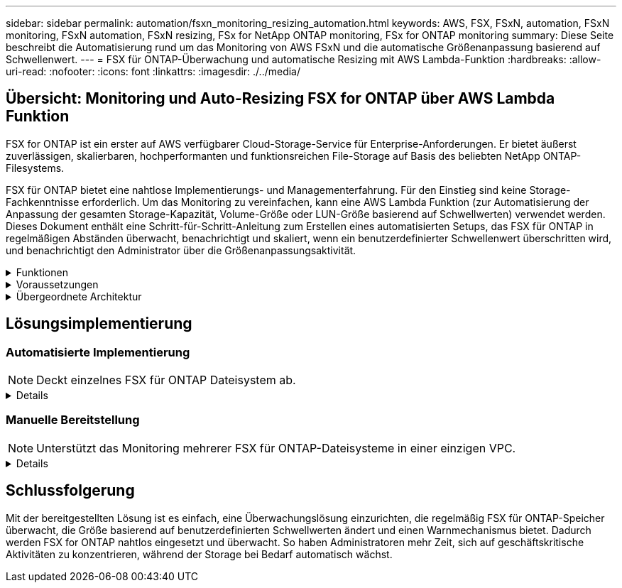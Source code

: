 ---
sidebar: sidebar 
permalink: automation/fsxn_monitoring_resizing_automation.html 
keywords: AWS, FSX, FSxN, automation, FSxN monitoring, FSxN automation, FSxN resizing, FSx for NetApp ONTAP monitoring, FSx for ONTAP monitoring 
summary: Diese Seite beschreibt die Automatisierung rund um das Monitoring von AWS FSxN und die automatische Größenanpassung basierend auf Schwellenwert. 
---
= FSX für ONTAP-Überwachung und automatische Resizing mit AWS Lambda-Funktion
:hardbreaks:
:allow-uri-read: 
:nofooter: 
:icons: font
:linkattrs: 
:imagesdir: ./../media/




== Übersicht: Monitoring und Auto-Resizing FSX for ONTAP über AWS Lambda Funktion

FSX for ONTAP ist ein erster auf AWS verfügbarer Cloud-Storage-Service für Enterprise-Anforderungen. Er bietet äußerst zuverlässigen, skalierbaren, hochperformanten und funktionsreichen File-Storage auf Basis des beliebten NetApp ONTAP-Filesystems.

FSX für ONTAP bietet eine nahtlose Implementierungs- und Managementerfahrung. Für den Einstieg sind keine Storage-Fachkenntnisse erforderlich. Um das Monitoring zu vereinfachen, kann eine AWS Lambda Funktion (zur Automatisierung der Anpassung der gesamten Storage-Kapazität, Volume-Größe oder LUN-Größe basierend auf Schwellwerten) verwendet werden. Dieses Dokument enthält eine Schritt-für-Schritt-Anleitung zum Erstellen eines automatisierten Setups, das FSX für ONTAP in regelmäßigen Abständen überwacht, benachrichtigt und skaliert, wenn ein benutzerdefinierter Schwellenwert überschritten wird, und benachrichtigt den Administrator über die Größenanpassungsaktivität.

.Funktionen
[%collapsible]
====
Die Lösung bietet folgende Funktionen:

* Überwachung:
+
** Nutzung der gesamten Storage-Kapazität von FSX für ONTAP
** Nutzung jedes Volumes (Thin Provisioning/Thick Provisioning)
** Nutzung jeder LUN (Thin Provisioning/Thick Provisioning)


* Möglichkeit, die Größe einer der oben genannten Größen zu ändern, wenn ein benutzerdefinierter Schwellenwert überschritten wird
* Benachrichtigungsmechanismus, um Warnungen zu Nutzungen und Größenanpassungen per E-Mail zu erhalten
* Fähigkeit zum Löschen von Snapshots, die älter als ein benutzerdefinierter Schwellenwert sind
* Fähigkeit, eine Liste mit FlexClone Volumes und zugehörigen Snapshots zu erhalten
* Möglichkeit, die Prüfungen in einem regelmäßigen Intervall zu überwachen
* Möglichkeit, die Lösung mit oder ohne Internetzugang zu nutzen
* Möglichkeit zur manuellen Bereitstellung oder mithilfe der AWS CloudFormation Template
* Möglichkeit zur Überwachung mehrerer FSX für ONTAP-Dateisysteme in einer einzigen VPC


====
.Voraussetzungen
[%collapsible]
====
Bevor Sie beginnen, stellen Sie sicher, dass die folgenden Voraussetzungen erfüllt sind:

* FSX für ONTAP ist implementiert
* Privates Subnetz mit Konnektivität zu FSX for ONTAP
* Das Passwort „fsxadmin“ wurde für FSX for ONTAP festgelegt


====
.Übergeordnete Architektur
[%collapsible]
====
* AWS Lambda Funktion macht API-Aufrufe zu FSX for ONTAP zum Abrufen und Aktualisieren der Größe der Speicherkapazität, Volumes und LUNs.
* „Fsxadmin“-Passwort als sichere Zeichenfolge im AWS SSM-Parameterspeicher für zusätzliche Sicherheitsschicht gespeichert.
* AWS SES (Simple E-Mail Service) werden verwendet, um Endbenutzer zu benachrichtigen, wenn ein Ereignis zur Größenänderung eintritt.
* Bei der Implementierung der Lösung in einer VPC ohne Internetzugang werden VPC-Endpunkte für AWS SSM, FSX und SES eingerichtet, um Lambda die Erreichbarkeit dieser Services über das interne AWS Netzwerk zu ermöglichen.


image:fsxn-monitoring-resizing-architecture.png["Dieses Bild zeigt die in dieser Lösung verwendete allgemeine Architektur."]

====


== Lösungsimplementierung



=== Automatisierte Implementierung


NOTE: Deckt einzelnes FSX für ONTAP Dateisystem ab.

[%collapsible]
====
Führen Sie die folgenden Schritte aus, um die automatisierte Implementierung dieser Lösung abzuschließen:

.Schritt 1: Klonen Sie das GitHub Repository
[%collapsible]
=====
GitHub-Repository auf Ihrem lokalen System klonen:

[listing]
----
git clone https://github.com/NetApp-Automation/fsxn-monitoring-auto-resizing.git
----
=====
.Schritt 2: Einrichtung eines AWS S3 Buckets
[%collapsible]
=====
. Navigieren Sie zu AWS Console > *S3* und klicken Sie auf *Create bucket*. Erstellen Sie den Bucket mit den Standardeinstellungen.
. Klicken Sie im Bucket auf *Upload* > *Dateien hinzufügen* und wählen Sie *Utilities.zip* aus dem geklonten GitHub-Repository auf Ihrem System aus.
+
image:fsxn-monitoring-resizing-s3-upload-zip-files.png["Dieses Bild zeigt das S3-Fenster mit ZIP-Dateien, die hochgeladen werden"]



=====
.Schritt 3: AWS SES SMTP Setup (erforderlich, wenn kein Internetzugang verfügbar)
[%collapsible]
=====
Befolgen Sie diesen Schritt, wenn Sie die Lösung ohne Internetzugang bereitstellen möchten (Hinweis: Es entstehen zusätzliche Kosten aufgrund der Einrichtung von VPC-Endpunkten).

. Navigieren Sie zu AWS Console > *AWS Simple Email Service (SES)* > SMTP Settings und klicken Sie auf *Create SMTP credentials*
. Geben Sie einen IAM-Benutzernamen ein, oder behalten Sie den Standardwert bei, und klicken Sie auf Erstellen. Speichern Sie den Benutzernamen und das Passwort zur weiteren Verwendung.
+

NOTE: Überspringen Sie diesen Schritt, wenn das SES SMTP Setup bereits vorhanden ist.

+
image:fsxn-monitoring-resizing-ses-smtp-creds-addition.png["Diese Abbildung zeigt das Fenster SMTP-Anmeldeinformationen erstellen unter AWS SES"]



=====
.Schritt 4: Implementierung von AWS CloudFormation
[%collapsible]
=====
. Navigieren Sie zu AWS Console > *CloudFormation* > Create Stack > with New Resources (Standard).
+
[listing]
----
Prepare template: Template is ready
Specify template: Upload a template file
Choose file: Browse to the cloned GitHub repo and select fsxn-monitoring-solution.yaml
----
+
image:fsxn-monitoring-resizing-create-cft-1.png["Dieses Bild stellt das Fenster „AWS CloudFormation Create Stack“ dar"]

+
Klicken Sie auf Weiter

. Geben Sie die Stack-Details ein. Klicken Sie auf Weiter, und aktivieren Sie das Kontrollkästchen für „Ich bestätige, dass AWS CloudFormation möglicherweise IAM-Ressourcen erstellen könnte“, und klicken Sie auf Senden.
+

NOTE: Wenn „hat VPC Internetzugang?“ Ist auf falsch, „SMTP Username for AWS SES“ und „SMTP Password for AWS SES“ sind erforderlich. Andernfalls können sie leer gelassen werden.

+
image:fsxn-monitoring-resizing-cft-stack-details-1.png["Dieses Bild stellt das Fenster „AWS CloudFormation Stack Details“ dar"]

+
image:fsxn-monitoring-resizing-cft-stack-details-2.png["Dieses Bild stellt das Fenster „AWS CloudFormation Stack Details“ dar"]

+
image:fsxn-monitoring-resizing-cft-stack-details-3.png["Dieses Bild stellt das Fenster „AWS CloudFormation Stack Details“ dar"]

+
image:fsxn-monitoring-resizing-cft-stack-details-4.png["Dieses Bild stellt das Fenster „AWS CloudFormation Stack Details“ dar"]

. Sobald die CloudFormation-Implementierung beginnt, erhält die in der „Absender-E-Mail-ID“ angegebene E-Mail-ID eine E-Mail mit der Bitte, die Nutzung der E-Mail-Adresse mit AWS-SES zu autorisieren. Klicken Sie auf den Link, um die E-Mail-Adresse zu bestätigen.
. Sobald die Bereitstellung des CloudFormation-Stacks abgeschlossen ist, wird bei Warnungen/Benachrichtigungen eine E-Mail mit den Benachrichtigungsdetails an die Empfänger-E-Mail-ID gesendet.
+
image:fsxn-monitoring-resizing-email-1.png["Dieses Bild zeigt die E-Mail-Benachrichtigung, die empfangen wird, wenn Benachrichtigungen verfügbar sind"]

+
image:fsxn-monitoring-resizing-email-2.png["Dieses Bild zeigt die E-Mail-Benachrichtigung, die empfangen wird, wenn Benachrichtigungen verfügbar sind"]



=====
====


=== Manuelle Bereitstellung


NOTE: Unterstützt das Monitoring mehrerer FSX für ONTAP-Dateisysteme in einer einzigen VPC.

[%collapsible]
====
Führen Sie die folgenden Schritte aus, um die manuelle Bereitstellung dieser Lösung abzuschließen:

.Schritt 1: Klonen Sie das GitHub Repository
[%collapsible]
=====
GitHub-Repository auf Ihrem lokalen System klonen:

[listing]
----
git clone https://github.com/NetApp-Automation/fsxn-monitoring-auto-resizing.git
----
=====
.Schritt 2: AWS SES SMTP Setup (erforderlich, wenn kein Internetzugang verfügbar)
[%collapsible]
=====
Befolgen Sie diesen Schritt, wenn Sie die Lösung ohne Internetzugang bereitstellen möchten (Hinweis: Es entstehen zusätzliche Kosten aufgrund der Einrichtung von VPC-Endpunkten).

. Navigieren Sie zu AWS Console > *AWS Simple Email Service (SES)* > SMTP Settings und klicken Sie auf *Create SMTP credentials*
. Geben Sie einen IAM-Benutzernamen ein, oder behalten Sie den Standardwert bei, und klicken Sie auf Erstellen. Speichern Sie den Benutzernamen und das Passwort zur weiteren Verwendung.
+
image:fsxn-monitoring-resizing-ses-smtp-creds-addition.png["Diese Abbildung zeigt das Fenster SMTP-Anmeldeinformationen erstellen unter AWS SES"]



=====
.Schritt 3: SSM-Parameter für fsxadmin-Passwort erstellen
[%collapsible]
=====
Navigieren Sie zu AWS Console > *Parameter Store* und klicken Sie auf *Parameter erstellen*.

[listing]
----
Name: <Any name/path for storing fsxadmin password>
Tier: Standard
Type: SecureString
KMS key source: My current account
  KMS Key ID: <Use the default one selected>
Value: <Enter the password for "fsxadmin" user configured on FSx for ONTAP>
----
Klicken Sie auf *Parameter erstellen*.
Wiederholen Sie die oben genannten Schritte für alle FSX für ONTAP-Dateisysteme, die überwacht werden sollen.

image:fsxn-monitoring-resizing-ssm-parameter.png["Dieses Bild zeigt das Fenster zur Erstellung von SSM-Parametern in der AWS Konsole."]

Führen Sie die gleichen Schritte zum Speichern des smtp-Benutzernamens und smtp-Kennworts aus, wenn Sie die Lösung ohne Internetzugang bereitstellen. Andernfalls überspringen Sie das Hinzufügen dieser 2 Parameter.

=====
.Schritt 4: E-Mail-Dienst Einrichten
[%collapsible]
=====
Navigieren Sie zu AWS Console > *Simple Email Service (SES)* und klicken Sie auf *Create Identity*.

[listing]
----
Identity type: Email address
Email address: <Enter an email address to be used for sending resizing notifications>
----
Klicken Sie auf *Create Identity*

Die in der „Absender-E-Mail-ID“ genannte E-Mail-ID erhält eine E-Mail, in der der Eigentümer aufgefordert wird, die Nutzung der E-Mail-Adresse mit AWS SES zu autorisieren. Klicken Sie auf den Link, um die E-Mail-Adresse zu bestätigen.

image:fsxn-monitoring-resizing-ses.png["Dieses Bild zeigt das Fenster zur Erstellung der SES-Identität in der AWS Konsole."]

=====
.Schritt 5: Einrichtung von VPC-Endpunkten (erforderlich, wenn kein Internetzugang verfügbar ist)
[%collapsible]
=====

NOTE: Nur erforderlich, wenn die Bereitstellung ohne Internetzugang erfolgt. Durch VPC-Endpunkte entstehen zusätzliche Kosten.

. Navigieren Sie zu AWS Console > *VPC* > *Endpoints*, klicken Sie auf *Create Endpoint* und geben Sie die folgenden Details ein:
+
[listing]
----
Name: <Any name for the vpc endpoint>
Service category: AWS Services
Services: com.amazonaws.<region>.fsx
vpc: <select the vpc where lambda will be deployed>
subnets: <select the subnets where lambda will be deployed>
Security groups: <select the security group>
Policy: <Either choose Full access or set your own custom policy>
----
+
Klicken Sie auf Endpunkt erstellen.

+
image:fsxn-monitoring-resizing-vpc-endpoint-create-1.png["Dieses Bild zeigt das Fenster zur Erstellung des VPC-Endpunkts"]

+
image:fsxn-monitoring-resizing-vpc-endpoint-create-2.png["Dieses Bild zeigt das Fenster zur Erstellung des VPC-Endpunkts"]

. Befolgen Sie denselben Prozess für die Erstellung von SES und SSM VPC-Endpunkten. Alle Parameter bleiben wie oben, außer Dienste, die *com.amazonaws.<region>.smtp* und *com.amazonaws.<region>.ssm* entsprechen.


=====
.Schritt 6: Erstellen und Einrichten der AWS Lambda-Funktion
[%collapsible]
=====
. Navigieren Sie zu AWS-Konsole > *AWS Lambda* und klicken Sie auf *Create Function* in der gleichen Region wie FSX for ONTAP
. Verwenden Sie den Standardwert *Author from scratch* und aktualisieren Sie die folgenden Felder:
+
[listing]
----
Function name: <Any name of your choice>
Runtime: Python 3.9
Architecture: x86_64
Permissions: Select "Create a new role with basic Lambda permissions"
Advanced Settings:
  Enable VPC: Checked
    VPC: <Choose either the same VPC as FSx for ONTAP or a VPC that can access both FSx for ONTAP and the internet via a private subnet>
    Subnets: <Choose 2 private subnets which have NAT gateway attached pointing to public subnets with internet gateway and subnets that have internet access>
    Security Group: <Choose a Security Group>
----
+
Klicken Sie auf *Funktion erstellen*.

+
image:fsxn-monitoring-resizing-lambda-creation-1.png["Dieses Bild stellt das Fenster Lambda-Erstellung auf der AWS-Konsole dar."]

+
image:fsxn-monitoring-resizing-lambda-creation-2.png["Dieses Bild stellt das Fenster Lambda-Erstellung auf der AWS-Konsole dar."]

. Scrollen Sie nach unten zum Abschnitt *Layers* der neu erstellten Lambda-Funktion und klicken Sie auf *Ebene hinzufügen*.
+
image:fsxn-monitoring-resizing-add-layer-button.png["Dieses Bild zeigt die Schaltfläche „Layer hinzufügen“ der AWS Lambda Funktionskonsole."]

. Klicken Sie unter *Layer source* auf *eine neue Ebene erstellen*
. Erstellen Sie eine Ebene und laden Sie die Datei *Utilities.zip* hoch. Wählen Sie *Python 3.9* als kompatible Laufzeit und klicken Sie auf *Create*.
+
image:fsxn-monitoring-resizing-create-layer-paramiko.png["Dieses Bild zeigt das Fenster Create New Layer auf der AWS-Konsole."]

. Navigieren Sie zurück zu AWS Lambda *Add Layer* > *Custom Layers* und fügen Sie die Dienstprogramme-Ebene hinzu.
+
image:fsxn-monitoring-resizing-add-layer-window.png["Dieses Bild stellt das Fenster „Layer hinzufügen“ der AWS Lambda-Funktionskonsole dar."]

+
image:fsxn-monitoring-resizing-layers-added.png["Dieses Bild zeigt die hinzugefügten Schichten der AWS Lambda Funktionskonsole."]

. Navigieren Sie zur Registerkarte *Konfiguration* der Lambda-Funktion und klicken Sie unter *Allgemeine Konfiguration* auf *Bearbeiten*. Ändern Sie die Zeitüberschreitung auf *5 Min*, und klicken Sie auf Speichern.
. Navigieren Sie zur Registerkarte *Berechtigungen* der Lambda-Funktion und klicken Sie auf die zugewiesene Rolle. Klicken Sie auf der Registerkarte Berechtigungen der Rolle auf *Berechtigungen hinzufügen* > *Inline-Richtlinie erstellen*.
+
.. Klicken Sie auf die Registerkarte JSON und fügen Sie den Inhalt der Datei Policy.json aus dem GitHub repo ein.
.. Ersetzen Sie jedes Vorkommen von{AWS::AccountID} durch Ihre Konto-ID und klicken Sie auf *Prüfrichtlinie*
.. Geben Sie einen Namen für die Richtlinie ein und klicken Sie auf *Create Policy*


. Kopieren Sie den Inhalt von *fsxn_Monitoring_Resizing_Lambda.py* aus dem git repo in *Lambda_Function.py* im Abschnitt AWS Lambda Function Code Source.
. Erstellen Sie eine neue Datei auf der gleichen Ebene wie lambda_function.py und nennen Sie sie *vars.py* und kopieren Sie den Inhalt von vars.py aus der git repo in die Datei Lambda Function vars.py. Aktualisieren Sie die Variablenwerte in vars.py. Referenzieren Sie die Variablendefinitionen unten und klicken Sie auf *deploy*:
+
|===


| *Name* | *Typ* | *Beschreibung* 


| *FsxList* | Liste | (Erforderlich) Liste aller zu überwachenden FSX für ONTAP-Dateisysteme.
Nehmen Sie alle Dateisysteme in die Liste für die Überwachung und die automatische Größenanpassung auf. 


| *FsxMgmtIp* | Zeichenfolge | (Erforderlich) Geben Sie in der AWS-Konsole von FSX für ONTAP die IP-Adresse für den Managementendpunkt ein. 


| *FsxId* | Zeichenfolge | (Erforderlich) Geben Sie in der AWS-Konsole die „Filesystem-ID“ aus der FSX for ONTAP-Konsole ein. 


| *Benutzername* | Zeichenfolge | (Erforderlich) Geben Sie in AWS den FSX for ONTAP „ONTAP Administrator username“ aus der FSX for ONTAP-Konsole ein. 


| *Resize_threshold* | Ganzzahl | (Erforderlich) Geben Sie den Prozentwert des Schwellenwerts von 0 bis 100 ein. Dieser Schwellenwert wird verwendet, um die Speicherkapazität, Volume- und LUN-Nutzung zu messen, und wenn die %-Nutzung von Erhöhungen über diesem Schwellenwert erfolgt, erfolgt die Größenänderung. 


| *fsx_password_ssm_Parameter* | Zeichenfolge | (Erforderlich) Geben Sie den Pfadnamen ein, der im AWS-Parameter Store zum Speichern des „fsxadmin“-Passworts verwendet wird. 


| *Warn_notification* | Bool | (Erforderlich) Setzen Sie diese Variable auf „wahr“, um eine Benachrichtigung zu erhalten, wenn die Storage-Kapazität/Volume/LUN-Auslastung 75 % überschreitet, jedoch unter dem Schwellenwert liegt. 


| *Enable_Snapshot_Deletion* | Bool | (Erforderlich) Setzen Sie diese Variable auf „true“, um das Löschen von Snapshots auf Volume-Ebene für Snapshots zu ermöglichen, die älter sind als der in „Snapshot_age_threshold_in_days“ angegebene Wert. 


| *Snapshot_age_threshold_in_days* | Ganzzahl | (Erforderlich) Geben Sie die Anzahl der Tage an Snapshots auf Volume-Ebene ein, die Sie behalten möchten. Alle Snapshots, die älter als der angegebene Wert sind, werden gelöscht und das gleiche wird per E-Mail benachrichtigt. 


| *Internet_Access* | Bool | (Erforderlich) Setzen Sie diese Variable auf true, wenn der Internetzugang über das Subnetz verfügbar ist, in dem diese Lambda bereitgestellt wird. Andernfalls auf False setzen. 


| *smtp_Region* | Zeichenfolge | (Optional) Wenn die Variable „Internet_Access“ auf „False“ gesetzt ist, geben Sie die Region ein, in der Lambda bereitgestellt wird. Z. B. US-East-1 (in diesem Format) 


| *smtp_username_ssm_Parameter* | Zeichenfolge | (Optional) Wenn die Variable „Internet_Access“ auf „False“ gesetzt ist, geben Sie den Pfadnamen ein, der im AWS-Parameter Store zum Speichern des SMTP-Benutzernamens verwendet wird. 


| *smtp_password_ssm_Parameter* | Zeichenfolge | (Optional) Wenn die Variable „Internet_Access“ auf „False“ gesetzt ist, geben Sie den Pfadnamen ein, der im AWS-Parameter Store zum Speichern des SMTP-Passworts verwendet wird. 


| *Sender_Email* | Zeichenfolge | (Erforderlich) Geben Sie die auf SES registrierte E-Mail-ID ein, die von der Lambda-Funktion verwendet wird, um Benachrichtigungen bezüglich Überwachung und Größenänderung zu senden. 


| *Recipient_email* | Zeichenfolge | (Erforderlich) Geben Sie die E-Mail-ID ein, über die Sie die Benachrichtigungen erhalten möchten. 
|===
+
image:fsxn-monitoring-resizing-lambda-code.png["Dieses Bild zeigt den Lambda-Code auf der AWS Lambda-Funktionskonsole."]

. Klicken Sie auf *Test*, erstellen Sie ein leeres Testereignis und führen Sie den Test aus und überprüfen Sie, ob das Skript ordnungsgemäß ausgeführt wird.
. Nach erfolgreichem Test navigieren Sie zu *Konfiguration* > *Trigger* > *Trigger hinzufügen*.
+
[listing]
----
Select a Source: EventBridge
Rule: Create a new rule
Rule name: <Enter any name>
Rule type: Schedule expression
Schedule expression: <Use "rate(1 day)" if you want the function to run daily or add your own cron expression>
----
+
Klicken Sie auf Hinzufügen.

+
image:fsxn-monitoring-resizing-eventbridge.png["Dieses Bild zeigt das Fenster zur Erstellung der Event Bridge auf der AWS Lambda-Funktionskonsole."]



=====
====


== Schlussfolgerung

Mit der bereitgestellten Lösung ist es einfach, eine Überwachungslösung einzurichten, die regelmäßig FSX für ONTAP-Speicher überwacht, die Größe basierend auf benutzerdefinierten Schwellwerten ändert und einen Warnmechanismus bietet. Dadurch werden FSX for ONTAP nahtlos eingesetzt und überwacht. So haben Administratoren mehr Zeit, sich auf geschäftskritische Aktivitäten zu konzentrieren, während der Storage bei Bedarf automatisch wächst.
